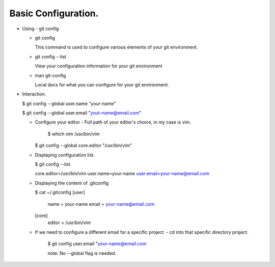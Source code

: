 Basic Configuration.
--------------------

+ Using - git config

  - git config

    This command is used to configure various elements of your
    git environment.

  - git config --list

    View your configuration information for your git environment

  - man git-config

    Local docs for what you can configure for your git
    environment.

+ Interaction.

  $ git config --global user.name "your-name"

  $ git config --global user.email "yout-name@email.com"

  - Configure your editor
    - Full path of your editor's choice, in my case is vim.
      $ which vim
      /usr/bin/vim

    $ git config --global core.editor "/usr/bin/vim"

  - Displaying configuration list.

    $ git config --list

    core.editor=/usr/bin/vim
    user.name=your-name
    user.email=your-name@email.com

  - Displaying the content of .gitconfig

    $ cat ~/.gitconfig
    [user]
        name = your-name
        email = your-name@email.com
    [core]
        editor = /usr/bin/vim

  - If we need to configure a different email for a specific
    project.
    - cd into that specific directory project.

      $ git config user.email "your-name@email.com

      note: No --global flag is needed.
